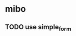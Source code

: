 #+SEQ_TODO: REPORT(r) BUG(b) KNOWNCAUSE(k) | FIXED(f)
#+SEQ_TODO: TODO(T@/!) | DONE(D@3) | CANCELED(C@/!)

* mibo
** TODO use simple_form
